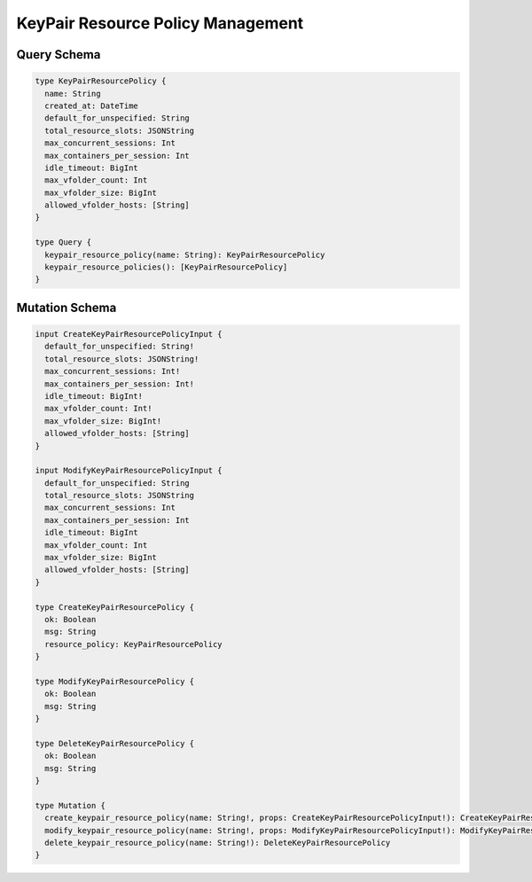 KeyPair Resource Policy Management
==================================

Query Schema
------------

.. code-block:: graphql

   type KeyPairResourcePolicy {
     name: String
     created_at: DateTime
     default_for_unspecified: String
     total_resource_slots: JSONString
     max_concurrent_sessions: Int
     max_containers_per_session: Int
     idle_timeout: BigInt
     max_vfolder_count: Int
     max_vfolder_size: BigInt
     allowed_vfolder_hosts: [String]
   }

   type Query {
     keypair_resource_policy(name: String): KeyPairResourcePolicy
     keypair_resource_policies(): [KeyPairResourcePolicy]
   }

Mutation Schema
---------------

.. code-block:: graphql

   input CreateKeyPairResourcePolicyInput {
     default_for_unspecified: String!
     total_resource_slots: JSONString!
     max_concurrent_sessions: Int!
     max_containers_per_session: Int!
     idle_timeout: BigInt!
     max_vfolder_count: Int!
     max_vfolder_size: BigInt!
     allowed_vfolder_hosts: [String]
   }

   input ModifyKeyPairResourcePolicyInput {
     default_for_unspecified: String
     total_resource_slots: JSONString
     max_concurrent_sessions: Int
     max_containers_per_session: Int
     idle_timeout: BigInt
     max_vfolder_count: Int
     max_vfolder_size: BigInt
     allowed_vfolder_hosts: [String]
   }

   type CreateKeyPairResourcePolicy {
     ok: Boolean
     msg: String
     resource_policy: KeyPairResourcePolicy
   }

   type ModifyKeyPairResourcePolicy {
     ok: Boolean
     msg: String
   }

   type DeleteKeyPairResourcePolicy {
     ok: Boolean
     msg: String
   }

   type Mutation {
     create_keypair_resource_policy(name: String!, props: CreateKeyPairResourcePolicyInput!): CreateKeyPairResourcePolicy
     modify_keypair_resource_policy(name: String!, props: ModifyKeyPairResourcePolicyInput!): ModifyKeyPairResourcePolicy
     delete_keypair_resource_policy(name: String!): DeleteKeyPairResourcePolicy
   }
